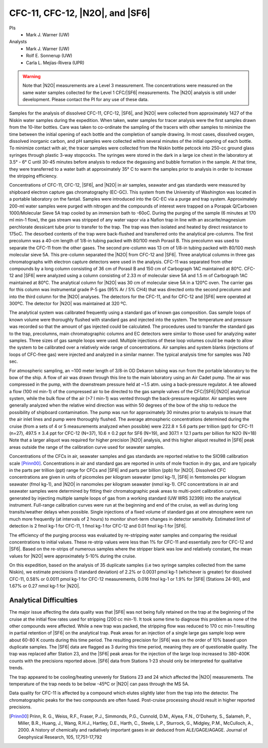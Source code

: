 CFC-11, CFC-12, |N2O|, and |SF6|
================================

PIs
  * Mark J. Warner (UW)
Analysts
  * Mark J. Warner (UW)
  * Rolf E. Sonnerup (UW)
  * Carla L. Mejías-Rivera (UPR)

.. warning::

  Note that |N2O| measurements are a Level 3 measurement.
  The concentrations were measured on the same water samples collected for the Level 1 CFC/|SF6| measurements.
  The |N2O| analysis is still under development.
  Please contact the PI for any use of these data.

Samples for the analysis of dissolved CFC-11, CFC-12, |SF6|, and |N2O| were collected from approximately 1427 of the Niskin water samples during the expedition.
When taken, water samples for tracer analysis were the first samples drawn from the 10-liter bottles.
Care was taken to co-ordinate the sampling of the tracers with other samples to minimize the time between the initial opening of each bottle and the completion of sample drawing.
In most cases, dissolved oxygen, dissolved inorganic carbon, and pH samples were collected within several minutes of the initial opening of each bottle.
To minimize contact with air, the tracer samples were collected from the Niskin bottle petcock into 250-cc ground glass syringes through plastic 3-way stopcocks.
The syringes were stored in the dark in a large ice chest in the laboratory at 3.5° - 6° C until 30-45 minutes before analysis to reduce the degassing and bubble formation in the sample.
At that time, they were transferred to a water bath at approximately 35° C to warm the samples prior to analysis in order to increase the stripping efficiency.

Concentrations of CFC-11, CFC-12, |SF6|, and |N2O| in air samples, seawater and gas standards were measured by shipboard electron capture gas chromatography (EC-GC).
This system from the University of Washington was located in a portable laboratory on the fantail. Samples were introduced into the GC-EC via a purge and trap system.
Approximately 200-ml water samples were purged with nitrogen and the compounds of interest were trapped on a Porapak Q/Carboxen 1000/Molecular Sieve 5A trap cooled by an immersion bath to -60oC.
During the purging of the sample (6 minutes at 170 ml min-1 flow), the gas stream was stripped of any water vapor via a Nafion trap in line with an ascarite/magnesium perchlorate dessicant tube prior to transfer to the trap.
The trap was then isolated and heated by direct resistance to 175oC.
The desorbed contents of the trap were back-flushed and transferred onto the analytical pre-columns.
The first precolumn was a 40-cm length of 1/8-in tubing packed with 80/100 mesh Porasil B.
This precolumn was used to separate the CFC-11 from the other gases.
The second pre-column was 13 cm of 1/8-in tubing packed with 80/100 mesh molecular sieve 5A.
This pre-column separated the |N2O| from CFC-12 and |SF6|.
Three analytical columns in three gas chromatographs with electron capture detectors were used in the analysis.
CFC-11 was separated from other compounds by a long column consisting of 36 cm of Porasil B and 150 cm of Carbograph 1AC maintained at 80°C.
CFC-12 and |SF6| were analyzed using a column consisting of 2.33 m of molecular sieve 5A and 1.5 m of Carbograph 1AC maintained at 80°C.
The analytical column for |N2O| was 30 cm of molecular sieve 5A in a 120°C oven.
The carrier gas for this column was instrumental grade P-5 gas (95% Ar / 5% CH4) that was directed onto the second precolumn and into the third column for the |N2O| analyses.
The detectors for the CFC-11, and for CFC-12 and |SF6| were operated at 300ºC.
The detector for |N2O| was maintained at 320 ºC.

The analytical system was calibrated frequently using a standard gas of known gas composition.
Gas sample loops of known volume were thoroughly flushed with standard gas and injected into the system.
The temperature and pressure was recorded so that the amount of gas injected could be calculated.
The procedures used to transfer the standard gas to the trap, precolumns, main chromatographic columns and EC detectors were similar to those used for analyzing water samples.
Three sizes of gas sample loops were used.
Multiple injections of these loop volumes could be made to allow the system to be calibrated over a relatively wide range of concentrations.
Air samples and system blanks (injections of loops of CFC-free gas) were injected and analyzed in a similar manner.
The typical analysis time for samples was 740 sec.

For atmospheric sampling, an ~100 meter length of 3/8-in OD Dekaron tubing was run from the portable laboratory to the bow of the ship.
A flow of air was drawn through this line to the main laboratory using an Air Cadet pump.
The air was compressed in the pump, with the downstream pressure held at ~1.5 atm. using a back-pressure regulator.
A tee allowed a flow (100 ml min-1) of the compressed air to be directed to the gas sample valves of the CFC/|SF6|/|N2O| analytical system, while the bulk flow of the air (>7 l min-1) was vented through the back-pressure regulator.
Air samples were generally analyzed when the relative wind direction was within 50 degrees of the bow of the ship to reduce the possibility of shipboard contamination.
The pump was run for approximately 30 minutes prior to analysis to insure that the air inlet lines and pump were thoroughly flushed.
The average atmospheric concentrations determined during the cruise (from a sets of 4 or 5 measurements analyzed when possible) were 222.8 ± 5.6 parts per trillion (ppt) for CFC-11 (n=27), 497.5 ± 3.4 ppt for CFC-12 (N=37), 10.6 ± 0.2 ppt for SF6 (N=19), and 307.1 ± 12.1 parts per billion for N2O (N=18)
Note that a larger aliquot was required for higher precision |N2O| analysis, and this higher aliquot resulted in |SF6| peak areas outside the range of the calibration curve used for seawater samples. 

Concentrations of the CFCs in air, seawater samples and gas standards are reported relative to the SIO98 calibration scale [Prinn00]_.
Concentrations in air and standard gas are reported in units of mole fraction in dry gas, and are typically in the parts per trillion (ppt) range for CFCs and |SF6| and parts per billion (ppb) for |N2O|.
Dissolved CFC concentrations are given in units of picomoles per kilogram seawater (pmol kg-1), |SF6| in femtomoles per kilogram seawater (fmol kg-1), and |N2O| in nanomoles per kilogram seawater (nmol kg-1).
CFC concentrations in air and seawater samples were determined by fitting their chromatographic peak areas to multi-point calibration curves, generated by injecting multiple sample loops of gas from a working standard (UW WRS 32399) into the analytical instrument.
Full-range calibration curves were run at the beginning and end of the cruise, as well as during long transits/weather delays when possible.
Single injections of a fixed volume of standard gas at one atmosphere were run much more frequently (at intervals of 2 hours) to monitor short-term changes in detector sensitivity.
Estimated limit of detection is 2 fmol kg-1 for CFC-11, 1 fmol kg-1 for CFC-12 and 0.01 fmol kg-1 for |SF6|.

The efficiency of the purging process was evaluated by re-stripping water samples and comparing the residual concentrations to initial values.
These re-strip values were less than 1% for CFC-11 and essentially zero for CFC-12 and |SF6|.
Based on the re-strips of numerous samples where the stripper blank was low and relatively constant, the mean values for |N2O| were approximately 5-10%  during the cruise.

On this expedition, based on the analysis of 35 duplicate samples (i.e two syringe samples collected from the same Niskin), we estimate precisions (1 standard deviation) of 2.2% or 0.0031 pmol kg-1 (whichever is greater) for dissolved CFC-11, 0.58% or 0.0011 pmol kg-1 for CFC-12 measurements, 0.016 fmol kg-1 or 1.9% for |SF6| (Stations 24-90), and 1.67% or 0.27 nmol kg-1  for |N2O|.

Analytical Difficulties
-----------------------

The major issue affecting the data quality was that |SF6| was not being fully retained on the trap at the beginning of the cruise at the initial flow rates used for stripping (200 cc min-1).
It took some time to diagnose this problem as none of the other compounds were affected.
While a new trap was packed, the stripping flow was reduced to 170 cc min-1 resulting in partial retention of |SF6| on the analytical trap.
Peak areas for an injection of a single large gas sample loop were about 60-80 K counts during this time period.
The resulting precision for |SF6| was on the order of 10% based upon duplicate samples.
The |SF6| data are flagged as 3 during this time period, meaning they are of questionable quality.
The trap was replaced after Station 23, and the |SF6| peak areas for the injection of the large loop increased to 380-400K counts with the precisions reported above. |SF6| data from Stations 1-23 should only be interpreted for qualitative trends.

The trap appeared to be cooling/heating unevenly for Stations 23 and 24 which affected the |N2O| measurements.  The temperature of the trap needs to be below -45ºC or |N2O| can pass through the MS 5A.

Data quality for CFC-11 is affected by a compound which elutes slightly later from the trap into the detector.  The chromatographic peaks for the two compounds are often fused. Post-cruise processing should result in higher reported precisions.

        


.. [Prinn00] Prinn, R. G., Weiss, R.F., Fraser, P.J., Simmonds, P.G., Cunnold, D.M., Alyea, F.N., O'Doherty, S., Salameh, P., Miller, B.R., Huang, J.,
    Wang, R.H.J., Hartley, D.E., Harth, C., Steele, L.P., Sturrock, G., Midgley,  P.M., McCulloch, A., 2000.
    A history of chemically and radiatively important gases in air deduced from ALE/GAGE/AGAGE.  Journal of Geophysical  Research, 105, 17,751-17,792




